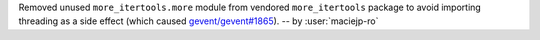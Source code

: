 Removed unused ``more_itertools.more`` module from vendored ``more_itertools``
package to avoid importing threading as a side effect (which caused
`gevent/gevent#1865 <https://github.com/gevent/gevent/issues/1865>`__).
-- by :user:`maciejp-ro`
